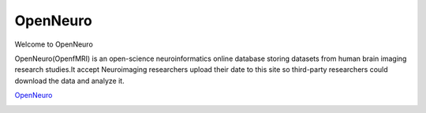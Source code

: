 OpenNeuro
====================

Welcome to OpenNeuro

OpenNeuro(OpenfMRI) is an open-science neuroinformatics online database storing datasets from human brain imaging research studies.It accept Neuroimaging researchers upload their date to this site so third-party researchers could download the data and analyze it.

.. image:: OpenNeuro_1.PNG

`OpenNeuro <https://openneuro.org/>`__

.. image:: OpenNeuro_2.PNG
